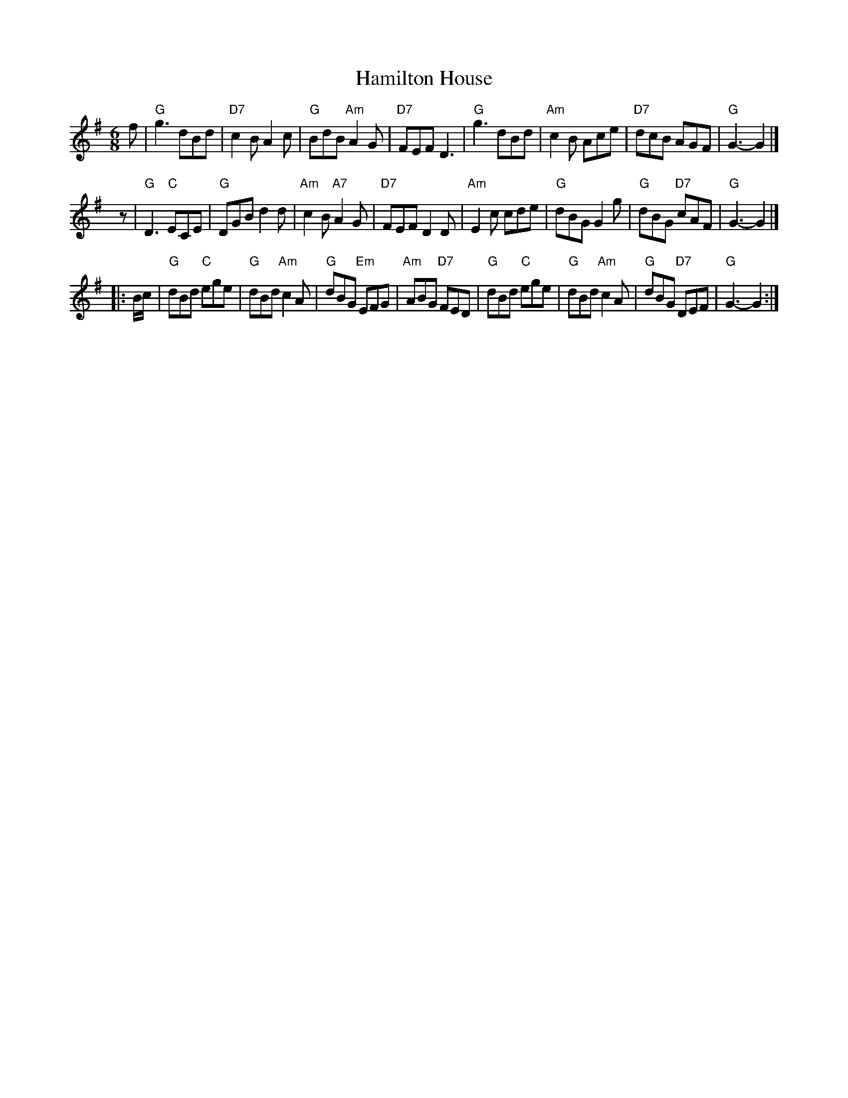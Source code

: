 X:1
T: Hamilton House
B: RSCDS-7
Z: John Chambers <jc:trillian.mit.edu>
M: 6/8
L: 1/8
%
K: G
  f  | "G"g3      dBd | "D7"c2B     A2c |  "G"BdB "Am"A2G | "D7"FEF D3 \
     | "G"g3      dBd | "Am"c2B     Ace | "D7"dcB     AGF | "G"G3-  G2 |]
 yz  | "G"D3   "C"ECE |  "G"DGB     d2d | "Am"c2B "A7"A2G | "D7"FEF D2D \
     | "Am"E2c    cde |  "G"dBG     G2g |  "G"dBG "D7"cAF | "G"G3-  G2 |]
|: \
B/c/ | "G"dBd "C"ege |  "G"dBd "Am"c2A |  "G"dBG "Em"EFG | "Am"ABG "D7"FED \
     | "G"dBd "C"ege |  "G"dBd "Am"c2A |  "G"dBG "D7"DEF | "G"G3-  G2 :|

